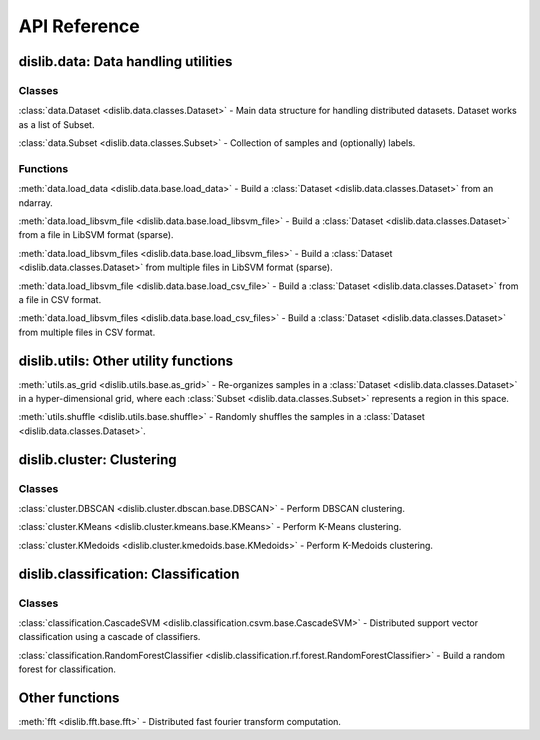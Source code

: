 API Reference
=============

dislib.data: Data handling utilities
------------------------------------

Classes
.......

:class:`data.Dataset <dislib.data.classes.Dataset>` - Main data structure for
handling distributed datasets. Dataset works as a list of Subset.

:class:`data.Subset <dislib.data.classes.Subset>` - Collection of samples and
(optionally) labels.


Functions
.........

:meth:`data.load_data <dislib.data.base.load_data>` - Build a
:class:`Dataset <dislib.data.classes.Dataset>` from an ndarray.

:meth:`data.load_libsvm_file <dislib.data.base.load_libsvm_file>` - Build a
:class:`Dataset <dislib.data.classes.Dataset>` from a file in LibSVM format
(sparse).

:meth:`data.load_libsvm_files <dislib.data.base.load_libsvm_files>` - Build a
:class:`Dataset <dislib.data.classes.Dataset>` from multiple files in LibSVM
format (sparse).

:meth:`data.load_libsvm_file <dislib.data.base.load_csv_file>` - Build a
:class:`Dataset <dislib.data.classes.Dataset>` from a file in CSV format.

:meth:`data.load_libsvm_files <dislib.data.base.load_csv_files>` - Build a
:class:`Dataset <dislib.data.classes.Dataset>` from multiple files in CSV
format.


dislib.utils: Other utility functions
-------------------------------------

:meth:`utils.as_grid <dislib.utils.base.as_grid>` - Re-organizes samples in a
:class:`Dataset <dislib.data.classes.Dataset>`
in a hyper-dimensional grid, where each
:class:`Subset <dislib.data.classes.Subset>` represents a region in this space.

:meth:`utils.shuffle <dislib.utils.base.shuffle>` - Randomly shuffles the
samples in a :class:`Dataset <dislib.data.classes.Dataset>`.


dislib.cluster: Clustering
--------------------------

Classes
.......

:class:`cluster.DBSCAN <dislib.cluster.dbscan.base.DBSCAN>` - Perform DBSCAN
clustering.

:class:`cluster.KMeans <dislib.cluster.kmeans.base.KMeans>` - Perform K-Means
clustering.

:class:`cluster.KMedoids <dislib.cluster.kmedoids.base.KMedoids>` - Perform
K-Medoids clustering.


dislib.classification: Classification
-------------------------------------

Classes
.......

:class:`classification.CascadeSVM <dislib.classification.csvm.base.CascadeSVM>`
- Distributed support vector classification using a cascade of classifiers.

:class:`classification.RandomForestClassifier <dislib.classification.rf.forest.RandomForestClassifier>` -
Build a random forest for classification.


Other functions
---------------

:meth:`fft <dislib.fft.base.fft>` - Distributed fast fourier transform
computation.


